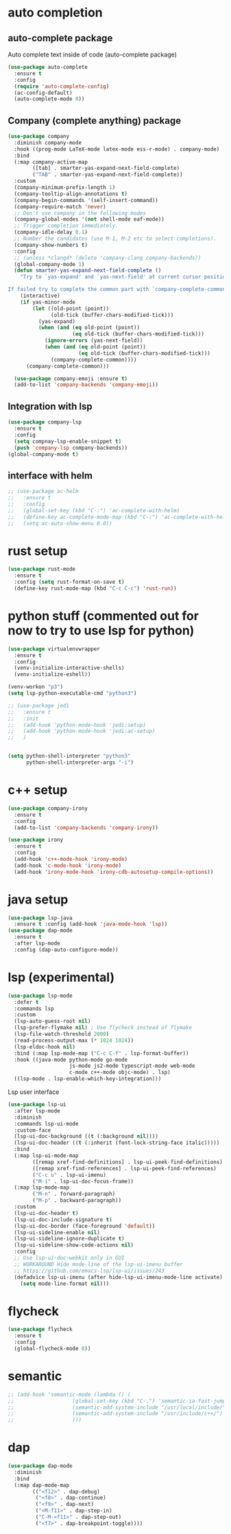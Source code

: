 * auto completion
** auto-complete package
Auto complete text inside of code (auto-complete package)
#+BEGIN_SRC emacs-lisp
(use-package auto-complete
  :ensure t
  :config
  (require 'auto-complete-config)
  (ac-config-default)
  (auto-complete-mode 0))
#+END_SRC
** Company (complete anything) package
#+BEGIN_SRC emacs-lisp
(use-package company
  :diminish company-mode
  :hook ((prog-mode LaTeX-mode latex-mode ess-r-mode) . company-mode)
  :bind
  (:map company-active-map
        ([tab] . smarter-yas-expand-next-field-complete)
        ("TAB" . smarter-yas-expand-next-field-complete))
  :custom
  (company-minimum-prefix-length 1)
  (company-tooltip-align-annotations t)
  (company-begin-commands '(self-insert-command))
  (company-require-match 'never)
  ;; Don't use company in the following modes
  (company-global-modes '(not shell-mode eaf-mode))
  ;; Trigger completion immediately.
  (company-idle-delay 0.1)
  ;; Number the candidates (use M-1, M-2 etc to select completions).
  (company-show-numbers t)
  :config
  ;; (unless *clangd* (delete 'company-clang company-backends))
  (global-company-mode 1)
  (defun smarter-yas-expand-next-field-complete ()
    "Try to `yas-expand' and `yas-next-field' at current cursor position.

If failed try to complete the common part with `company-complete-common'"
    (interactive)
    (if yas-minor-mode
        (let ((old-point (point))
              (old-tick (buffer-chars-modified-tick)))
          (yas-expand)
          (when (and (eq old-point (point))
                     (eq old-tick (buffer-chars-modified-tick)))
            (ignore-errors (yas-next-field))
            (when (and (eq old-point (point))
                       (eq old-tick (buffer-chars-modified-tick)))
              (company-complete-common))))
      (company-complete-common)))

  (use-package company-emoji :ensure t)
  (add-to-list 'company-backends 'company-emoji))
#+END_SRC
** Integration with lsp
#+BEGIN_SRC emacs-lisp
(use-package company-lsp
  :ensure t
  :config
  (setq compnay-lsp-enable-snippet t)
  (push 'company-lsp company-backends))
(global-company-mode t)
#+END_SRC

** interface with helm
#+BEGIN_SRC emacs-lisp
;; (use-package ac-helm
;;   :ensure t
;;   :config
;;   (global-set-key (kbd "C-:") 'ac-complete-with-helm)
;;   (define-key ac-complete-mode-map (kbd "C-:") 'ac-complete-with-helm)
;;   (setq ac-auto-show-menu 0.0))
#+END_SRC

* rust setup
#+BEGIN_SRC emacs-lisp
(use-package rust-mode
  :ensure t
  :config (setq rust-format-on-save t)
  (define-key rust-mode-map (kbd "C-c C-c") 'rust-run))
#+END_SRC
* python stuff (commented out for now to try to use lsp for python)
#+BEGIN_SRC emacs-lisp
(use-package virtualenvwrapper
  :ensure t
  :config
  (venv-initialize-interactive-shells)
  (venv-initialize-eshell))

(venv-workon "p3")
(setq lsp-python-executable-cmd "python3")

;; (use-package jedi
;;   :ensure t
;;   :init
;;   (add-hook 'python-mode-hook 'jedi:setup)
;;   (add-hook 'python-mode-hook 'jedi:ac-setup)
;;   )


(setq python-shell-interpreter "python3"
      python-shell-interpreter-args "-i")
#+END_SRC

* c++ setup
#+BEGIN_SRC emacs-lisp
(use-package company-irony
  :ensure t
  :config 
  (add-to-list 'company-backends 'company-irony))

(use-package irony
  :ensure t
  :config
  (add-hook 'c++-mode-hook 'irony-mode)
  (add-hook 'c-mode-hook 'irony-mode)
  (add-hook 'irony-mode-hook 'irony-cdb-autosetup-compile-options))
#+END_SRC

* java setup
#+BEGIN_SRC emacs-lisp
(use-package lsp-java 
  :ensure t :config (add-hook 'java-mode-hook 'lsp))
(use-package dap-mode 
  :ensure t 
  :after lsp-mode 
  :config (dap-auto-configure-mode))
#+END_SRC

* lsp (experimental)
#+BEGIN_SRC emacs-lisp
(use-package lsp-mode
  :defer t
  :commands lsp
  :custom
  (lsp-auto-guess-root nil)
  (lsp-prefer-flymake nil) ; Use flycheck instead of flymake
  (lsp-file-watch-threshold 2000)
  (read-process-output-max (* 1024 1024))
  (lsp-eldoc-hook nil)
  :bind (:map lsp-mode-map ("C-c C-f" . lsp-format-buffer))
  :hook ((java-mode python-mode go-mode
                    js-mode js2-mode typescript-mode web-mode
                    c-mode c++-mode objc-mode) . lsp)
  ((lsp-mode . lsp-enable-which-key-integration)))
#+END_SRC
Lsp user interface
#+BEGIN_SRC emacs-lisp
(use-package lsp-ui
  :after lsp-mode
  :diminish
  :commands lsp-ui-mode
  :custom-face
  (lsp-ui-doc-background ((t (:background nil))))
  (lsp-ui-doc-header ((t (:inherit (font-lock-string-face italic)))))
  :bind
  (:map lsp-ui-mode-map
        ([remap xref-find-definitions] . lsp-ui-peek-find-definitions)
        ([remap xref-find-references] . lsp-ui-peek-find-references)
        ("C-c u" . lsp-ui-imenu)
        ("M-i" . lsp-ui-doc-focus-frame))
  (:map lsp-mode-map
        ("M-n" . forward-paragraph)
        ("M-p" . backward-paragraph))
  :custom
  (lsp-ui-doc-header t)
  (lsp-ui-doc-include-signature t)
  (lsp-ui-doc-border (face-foreground 'default))
  (lsp-ui-sideline-enable nil)
  (lsp-ui-sideline-ignore-duplicate t)
  (lsp-ui-sideline-show-code-actions nil)
  :config
  ;; Use lsp-ui-doc-webkit only in GUI
  ;; WORKAROUND Hide mode-line of the lsp-ui-imenu buffer
  ;; https://github.com/emacs-lsp/lsp-ui/issues/243
  (defadvice lsp-ui-imenu (after hide-lsp-ui-imenu-mode-line activate)
    (setq mode-line-format nil)))
#+END_SRC

* flycheck
#+BEGIN_SRC emacs-lisp
(use-package flycheck
  :ensure t
  :config
  (global-flycheck-mode 0))
#+END_SRC

* semantic
#+BEGIN_SRC emacs-lisp
;; (add-hook 'semantic-mode (lambda () (
;; 				     (global-set-key (kbd "C-.") 'semantic-ia-fast-jump)
;; 				     (semantic-add-system-include "/usr/local/include/")
;; 				     (semantic-add-system-include "/usr/include/c++/")
;; 				     )))
#+END_SRC

* dap
#+BEGIN_SRC emacs-lisp
(use-package dap-mode
  :diminish
  :bind
  (:map dap-mode-map
        (("<f12>" . dap-debug)
         ("<f8>" . dap-continue)
         ("<f9>" . dap-next)
         ("<M-f11>" . dap-step-in)
         ("C-M-<f11>" . dap-step-out)
         ("<f7>" . dap-breakpoint-toggle))))
#+END_SRC

